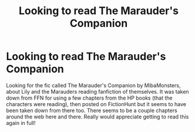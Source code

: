 #+TITLE: Looking to read The Marauder's Companion

* Looking to read The Marauder's Companion
:PROPERTIES:
:Author: DoraTheRedditor
:Score: 2
:DateUnix: 1619753950.0
:DateShort: 2021-Apr-30
:FlairText: What's That Fic?
:END:
Looking for the fic called The Marauder's Companion by MibaMonsters, about Lily and the Marauders reading fanfiction of themselves. It was taken down from FFN for using a few chapters from the HP books (that the characters were reading), then posted on FictionHunt but it seems to have been taken down from there too. There seems to be a couple chapters around the web here and there. Really would appreciate getting to read this again in full!

